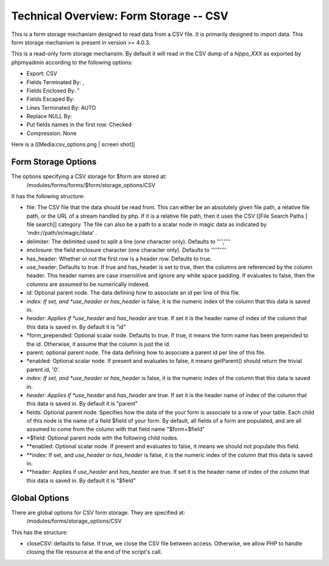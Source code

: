 Technical Overview: Form Storage -- CSV
=======================================

This is a form storage mechanism designed to read data from a CSV file.  It is primarily designed to import data.  This form storage mechanism is present in version >= 4.0.3.

This is a read-only form storage mechansim.  By default it will read in the CSV dump of a *hippo_XXX*  as exported by phpmyadmin according to the following options:

* Export: CSV
* Fields Terminated By: ,
* Fields Enclosed By: "
* Fields Escaped By: \
* Lines Terminated By: AUTO
* Replace NULL By:
* Put fields names in the first row: Checked
* Compression: None
Here is a [[Media:csv_options.png | screen shot]]

Form Storage Options
^^^^^^^^^^^^^^^^^^^^

The options specifying a CSV storage for $form are stored at:
 /modules/forms/forms/$form/storage_options/CSV
It has the following structure:

* file:  The CSV file that the data should be read from.  This can either be an absolutely given file path, a relative file path, or the URL of a  stream handled by php.  If it is a relative file path, then it uses the CSV  [[File Search Paths | file search]] category. The file can also be a path to a scalar node in magic data as indicated by 'mdn://path/in/magic/data' .
* delimiter: The delimited used to split a line (one character only).  Defaults to '''',''''
* enclosure: the field enclosure character (one character only). Defaults to ''''"''''
* has_header:  Whether or not the first row is a header row. Defaults to true.
* use_header: Defaults to true.  If true and has_header is set to true,  then the columns are referenced by the column header.  This header names are case insensitive and ignore any white space padding.  If evaluates to false, then the columns are assumed to be numerically indexed.
* id: Optional parent node.  The data defining how to associate an id per line of this file.
* *index: If set, and *use_header*  or *has_header*  is false, it is the numeric index of the column that this data is saved in.
* *header: Applies if *use_header*  and *has_header*  are true.   If set it is the header name of index of the column that this data is saved in.  By default it is "id"
* *form_prepended: Optional scalar node. Defaults to true. If true, it means the form name has been prepended to the id.  Otherwise, it assume that the column is just the id.
* parent: optional parent node.  The data defining how to associate a parent id per line of this file.
* *enabled: Optional scalar node.  If present and evaluates to false, it means getParent() should return the trivial parent id, '0'.
* *index: If set, and *use_header*  or *has_header*  is false, it is the numeric index of the column that this data is saved in.
* *header: Applies if *use_header*  and *has_header*  are true.   If set it is the header name of index of the column that this data is saved in.  By default it is "parent"
* fields: Optional parent node.  Specifies how the data of the your form is associate to a row of your table.  Each child of this node is the name of a field $field of your form.  By default, all fields of a form are populated, and are all assumed to come from the column with that field name  "$form+$field"
* *$field:  Optional parent node with the following child nodes.
* **enabled: Optional scalar node.  If present and evaluates to false, it means we should not populate this field.
* **index: If set, and *use_header*  or *has_header*  is false, it is the numeric index of the column that this data is saved in.
* **header: Applies if *use_header*  and *has_header*  are true.   If set it is the header name of index of the column that this data is saved in.  By default it is "$field"

Global Options
^^^^^^^^^^^^^^
There are global options for CSV form storage. They are specified at:
 /modules/forms/storage_options/CSV
This has the structure:

* closeCSV: defaults to false.  If true, we close the CSV file between access.  Otherwise, we allow PHP to handle closing the file resource at the end of the script's call.


